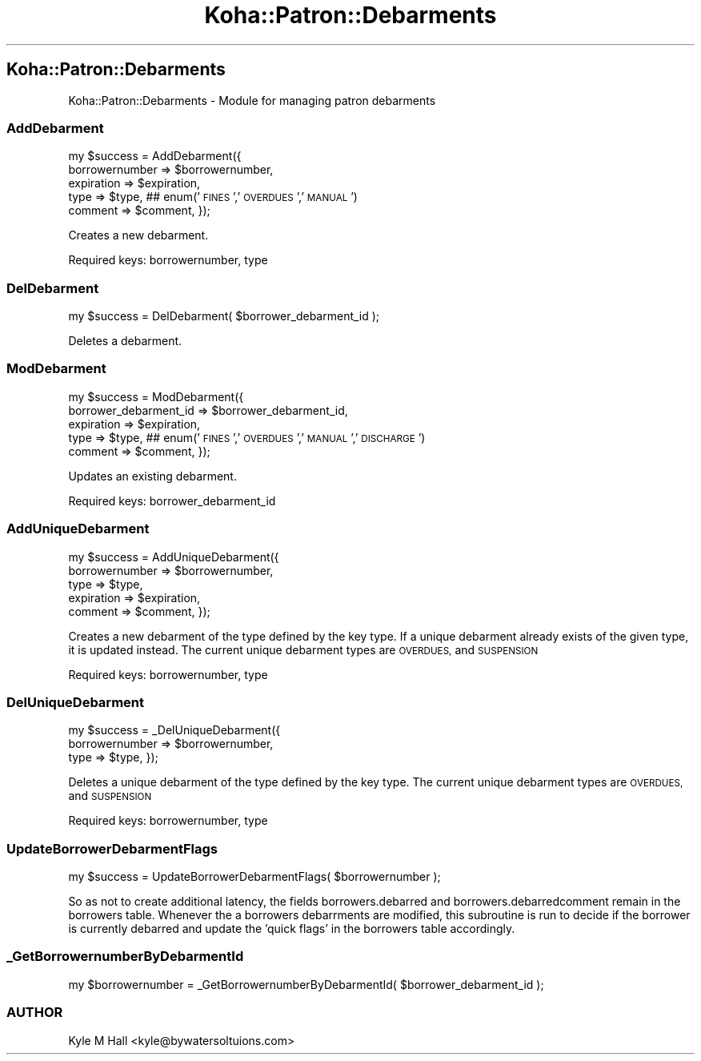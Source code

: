 .\" Automatically generated by Pod::Man 4.10 (Pod::Simple 3.35)
.\"
.\" Standard preamble:
.\" ========================================================================
.de Sp \" Vertical space (when we can't use .PP)
.if t .sp .5v
.if n .sp
..
.de Vb \" Begin verbatim text
.ft CW
.nf
.ne \\$1
..
.de Ve \" End verbatim text
.ft R
.fi
..
.\" Set up some character translations and predefined strings.  \*(-- will
.\" give an unbreakable dash, \*(PI will give pi, \*(L" will give a left
.\" double quote, and \*(R" will give a right double quote.  \*(C+ will
.\" give a nicer C++.  Capital omega is used to do unbreakable dashes and
.\" therefore won't be available.  \*(C` and \*(C' expand to `' in nroff,
.\" nothing in troff, for use with C<>.
.tr \(*W-
.ds C+ C\v'-.1v'\h'-1p'\s-2+\h'-1p'+\s0\v'.1v'\h'-1p'
.ie n \{\
.    ds -- \(*W-
.    ds PI pi
.    if (\n(.H=4u)&(1m=24u) .ds -- \(*W\h'-12u'\(*W\h'-12u'-\" diablo 10 pitch
.    if (\n(.H=4u)&(1m=20u) .ds -- \(*W\h'-12u'\(*W\h'-8u'-\"  diablo 12 pitch
.    ds L" ""
.    ds R" ""
.    ds C` ""
.    ds C' ""
'br\}
.el\{\
.    ds -- \|\(em\|
.    ds PI \(*p
.    ds L" ``
.    ds R" ''
.    ds C`
.    ds C'
'br\}
.\"
.\" Escape single quotes in literal strings from groff's Unicode transform.
.ie \n(.g .ds Aq \(aq
.el       .ds Aq '
.\"
.\" If the F register is >0, we'll generate index entries on stderr for
.\" titles (.TH), headers (.SH), subsections (.SS), items (.Ip), and index
.\" entries marked with X<> in POD.  Of course, you'll have to process the
.\" output yourself in some meaningful fashion.
.\"
.\" Avoid warning from groff about undefined register 'F'.
.de IX
..
.nr rF 0
.if \n(.g .if rF .nr rF 1
.if (\n(rF:(\n(.g==0)) \{\
.    if \nF \{\
.        de IX
.        tm Index:\\$1\t\\n%\t"\\$2"
..
.        if !\nF==2 \{\
.            nr % 0
.            nr F 2
.        \}
.    \}
.\}
.rr rF
.\" ========================================================================
.\"
.IX Title "Koha::Patron::Debarments 3pm"
.TH Koha::Patron::Debarments 3pm "2023-11-09" "perl v5.28.1" "User Contributed Perl Documentation"
.\" For nroff, turn off justification.  Always turn off hyphenation; it makes
.\" way too many mistakes in technical documents.
.if n .ad l
.nh
.SH "Koha::Patron::Debarments"
.IX Header "Koha::Patron::Debarments"
Koha::Patron::Debarments \- Module for managing patron debarments
.SS "AddDebarment"
.IX Subsection "AddDebarment"
my \f(CW$success\fR = AddDebarment({
    borrowernumber => \f(CW$borrowernumber\fR,
    expiration     => \f(CW$expiration\fR,
    type           => \f(CW$type\fR, ## enum('\s-1FINES\s0','\s-1OVERDUES\s0','\s-1MANUAL\s0')
    comment        => \f(CW$comment\fR,
});
.PP
Creates a new debarment.
.PP
Required keys: borrowernumber, type
.SS "DelDebarment"
.IX Subsection "DelDebarment"
my \f(CW$success\fR = DelDebarment( \f(CW$borrower_debarment_id\fR );
.PP
Deletes a debarment.
.SS "ModDebarment"
.IX Subsection "ModDebarment"
my \f(CW$success\fR = ModDebarment({
    borrower_debarment_id => \f(CW$borrower_debarment_id\fR,
    expiration            => \f(CW$expiration\fR,
    type                  => \f(CW$type\fR, ## enum('\s-1FINES\s0','\s-1OVERDUES\s0','\s-1MANUAL\s0','\s-1DISCHARGE\s0')
    comment               => \f(CW$comment\fR,
});
.PP
Updates an existing debarment.
.PP
Required keys: borrower_debarment_id
.SS "AddUniqueDebarment"
.IX Subsection "AddUniqueDebarment"
my \f(CW$success\fR = AddUniqueDebarment({
    borrowernumber => \f(CW$borrowernumber\fR,
    type           => \f(CW$type\fR,
    expiration     => \f(CW$expiration\fR,
    comment        => \f(CW$comment\fR,
});
.PP
Creates a new debarment of the type defined by the key type.
If a unique debarment already exists of the given type, it is updated instead.
The current unique debarment types are \s-1OVERDUES,\s0 and \s-1SUSPENSION\s0
.PP
Required keys: borrowernumber, type
.SS "DelUniqueDebarment"
.IX Subsection "DelUniqueDebarment"
my \f(CW$success\fR = _DelUniqueDebarment({
    borrowernumber => \f(CW$borrowernumber\fR,
    type           => \f(CW$type\fR,
});
.PP
Deletes a unique debarment of the type defined by the key type.
The current unique debarment types are \s-1OVERDUES,\s0 and \s-1SUSPENSION\s0
.PP
Required keys: borrowernumber, type
.SS "UpdateBorrowerDebarmentFlags"
.IX Subsection "UpdateBorrowerDebarmentFlags"
my \f(CW$success\fR = UpdateBorrowerDebarmentFlags( \f(CW$borrowernumber\fR );
.PP
So as not to create additional latency, the fields borrowers.debarred
and borrowers.debarredcomment remain in the borrowers table. Whenever
the a borrowers debarrments are modified, this subroutine is run to
decide if the borrower is currently debarred and update the 'quick flags'
in the borrowers table accordingly.
.SS "_GetBorrowernumberByDebarmentId"
.IX Subsection "_GetBorrowernumberByDebarmentId"
my \f(CW$borrowernumber\fR = _GetBorrowernumberByDebarmentId( \f(CW$borrower_debarment_id\fR );
.SS "\s-1AUTHOR\s0"
.IX Subsection "AUTHOR"
Kyle M Hall <kyle@bywatersoltuions.com>
